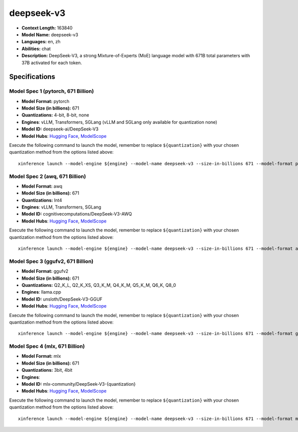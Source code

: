 .. _models_llm_deepseek-v3:

========================================
deepseek-v3
========================================

- **Context Length:** 163840
- **Model Name:** deepseek-v3
- **Languages:** en, zh
- **Abilities:** chat
- **Description:** DeepSeek-V3, a strong Mixture-of-Experts (MoE) language model with 671B total parameters with 37B activated for each token. 

Specifications
^^^^^^^^^^^^^^


Model Spec 1 (pytorch, 671 Billion)
++++++++++++++++++++++++++++++++++++++++

- **Model Format:** pytorch
- **Model Size (in billions):** 671
- **Quantizations:** 4-bit, 8-bit, none
- **Engines**: vLLM, Transformers, SGLang (vLLM and SGLang only available for quantization none)
- **Model ID:** deepseek-ai/DeepSeek-V3
- **Model Hubs**:  `Hugging Face <https://huggingface.co/deepseek-ai/DeepSeek-V3>`__, `ModelScope <https://modelscope.cn/models/deepseek-ai/DeepSeek-V3>`__

Execute the following command to launch the model, remember to replace ``${quantization}`` with your
chosen quantization method from the options listed above::

   xinference launch --model-engine ${engine} --model-name deepseek-v3 --size-in-billions 671 --model-format pytorch --quantization ${quantization}


Model Spec 2 (awq, 671 Billion)
++++++++++++++++++++++++++++++++++++++++

- **Model Format:** awq
- **Model Size (in billions):** 671
- **Quantizations:** Int4
- **Engines**: vLLM, Transformers, SGLang
- **Model ID:** cognitivecomputations/DeepSeek-V3-AWQ
- **Model Hubs**:  `Hugging Face <https://huggingface.co/cognitivecomputations/DeepSeek-V3-AWQ>`__, `ModelScope <https://modelscope.cn/models/cognitivecomputations/DeepSeek-V3-awq>`__

Execute the following command to launch the model, remember to replace ``${quantization}`` with your
chosen quantization method from the options listed above::

   xinference launch --model-engine ${engine} --model-name deepseek-v3 --size-in-billions 671 --model-format awq --quantization ${quantization}


Model Spec 3 (ggufv2, 671 Billion)
++++++++++++++++++++++++++++++++++++++++

- **Model Format:** ggufv2
- **Model Size (in billions):** 671
- **Quantizations:** Q2_K_L, Q2_K_XS, Q3_K_M, Q4_K_M, Q5_K_M, Q6_K, Q8_0
- **Engines**: llama.cpp
- **Model ID:** unsloth/DeepSeek-V3-GGUF
- **Model Hubs**:  `Hugging Face <https://huggingface.co/unsloth/DeepSeek-V3-GGUF>`__, `ModelScope <https://modelscope.cn/models/unsloth/DeepSeek-V3-GGUF>`__

Execute the following command to launch the model, remember to replace ``${quantization}`` with your
chosen quantization method from the options listed above::

   xinference launch --model-engine ${engine} --model-name deepseek-v3 --size-in-billions 671 --model-format ggufv2 --quantization ${quantization}


Model Spec 4 (mlx, 671 Billion)
++++++++++++++++++++++++++++++++++++++++

- **Model Format:** mlx
- **Model Size (in billions):** 671
- **Quantizations:** 3bit, 4bit
- **Engines**: 
- **Model ID:** mlx-community/DeepSeek-V3-{quantization}
- **Model Hubs**:  `Hugging Face <https://huggingface.co/mlx-community/DeepSeek-V3-{quantization}>`__, `ModelScope <https://modelscope.cn/models/mlx-community/DeepSeek-V3-{quantization}>`__

Execute the following command to launch the model, remember to replace ``${quantization}`` with your
chosen quantization method from the options listed above::

   xinference launch --model-engine ${engine} --model-name deepseek-v3 --size-in-billions 671 --model-format mlx --quantization ${quantization}

